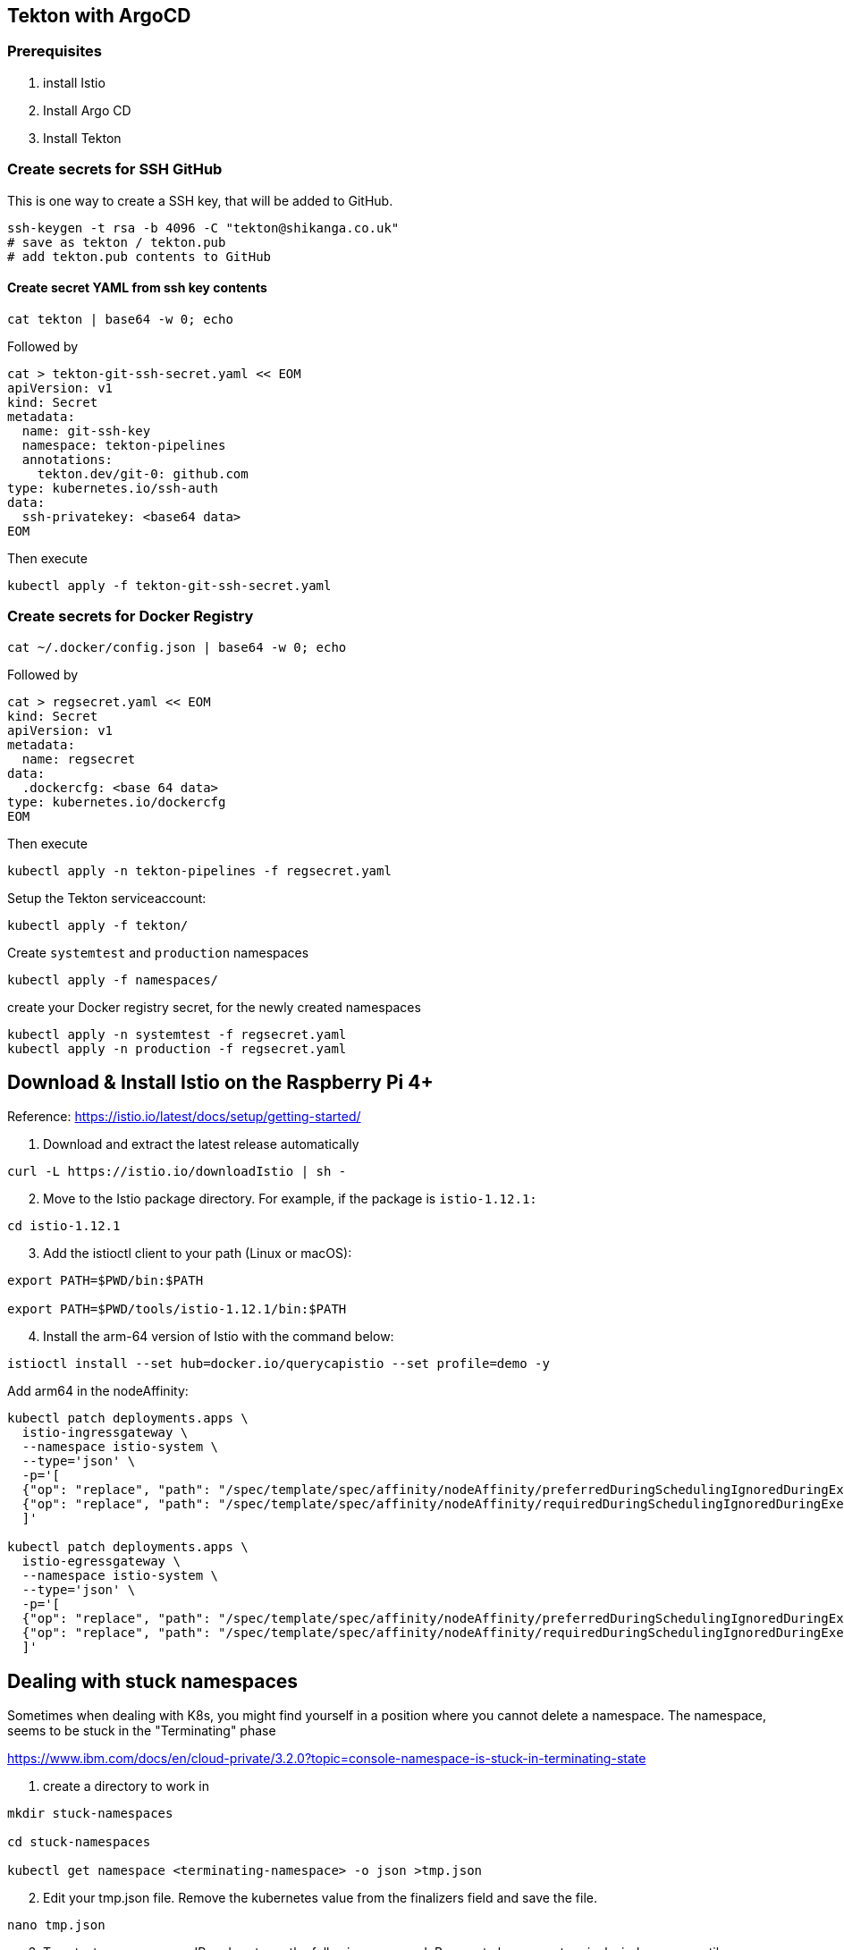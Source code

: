 == Tekton with ArgoCD

=== Prerequisites
1. install Istio
2. Install Argo CD
3. Install Tekton

=== Create secrets for SSH GitHub

This is one way to create a SSH key, that will be added to GitHub.

----
ssh-keygen -t rsa -b 4096 -C "tekton@shikanga.co.uk"
# save as tekton / tekton.pub
# add tekton.pub contents to GitHub
----

==== Create secret YAML from ssh key contents

----
cat tekton | base64 -w 0; echo
----

Followed by

----
cat > tekton-git-ssh-secret.yaml << EOM
apiVersion: v1
kind: Secret
metadata:
  name: git-ssh-key
  namespace: tekton-pipelines
  annotations:
    tekton.dev/git-0: github.com
type: kubernetes.io/ssh-auth
data:
  ssh-privatekey: <base64 data>
EOM
----

Then execute

----
kubectl apply -f tekton-git-ssh-secret.yaml
----

=== Create secrets for Docker Registry

----
cat ~/.docker/config.json | base64 -w 0; echo
----

Followed by

----
cat > regsecret.yaml << EOM
kind: Secret
apiVersion: v1
metadata:
  name: regsecret
data:
  .dockercfg: <base 64 data>
type: kubernetes.io/dockercfg
EOM
----

Then execute

----
kubectl apply -n tekton-pipelines -f regsecret.yaml
----

Setup the Tekton serviceaccount:
----
kubectl apply -f tekton/
----

Create `systemtest` and `production` namespaces
----
kubectl apply -f namespaces/
----

create your Docker registry secret, for the newly created namespaces
----
kubectl apply -n systemtest -f regsecret.yaml
kubectl apply -n production -f regsecret.yaml
----

== Download & Install Istio on the Raspberry Pi 4+

Reference: https://istio.io/latest/docs/setup/getting-started/

. Download and extract the latest release automatically
----
curl -L https://istio.io/downloadIstio | sh -
----

[start=2]
. Move to the Istio package directory. For example, if the package is `istio-1.12.1:`
----
cd istio-1.12.1
----

[start=3]
. Add the istioctl client to your path (Linux or macOS):
----
export PATH=$PWD/bin:$PATH

export PATH=$PWD/tools/istio-1.12.1/bin:$PATH
----

[start=4]
. Install the arm-64 version of Istio with the command below:
----
istioctl install --set hub=docker.io/querycapistio --set profile=demo -y
----

Add arm64 in the nodeAffinity:
----
kubectl patch deployments.apps \
  istio-ingressgateway \
  --namespace istio-system \
  --type='json' \
  -p='[
  {"op": "replace", "path": "/spec/template/spec/affinity/nodeAffinity/preferredDuringSchedulingIgnoredDuringExecution/0/preference/matchExpressions/0/values", "value": [amd64,arm64]},
  {"op": "replace", "path": "/spec/template/spec/affinity/nodeAffinity/requiredDuringSchedulingIgnoredDuringExecution/nodeSelectorTerms/0/matchExpressions/0/values", "value": [amd64,arm64,ppc64le,s390x]}
  ]'
 
kubectl patch deployments.apps \
  istio-egressgateway \
  --namespace istio-system \
  --type='json' \
  -p='[
  {"op": "replace", "path": "/spec/template/spec/affinity/nodeAffinity/preferredDuringSchedulingIgnoredDuringExecution/0/preference/matchExpressions/0/values", "value": [amd64,arm64]},
  {"op": "replace", "path": "/spec/template/spec/affinity/nodeAffinity/requiredDuringSchedulingIgnoredDuringExecution/nodeSelectorTerms/0/matchExpressions/0/values", "value": [amd64,arm64,ppc64le,s390x]}
  ]'
----



== Dealing with stuck namespaces

Sometimes when dealing with K8s, you might find yourself in a position where you cannot delete a namespace. The namespace, seems to be stuck in the "Terminating" phase

https://www.ibm.com/docs/en/cloud-private/3.2.0?topic=console-namespace-is-stuck-in-terminating-state


[start=1]
. create a directory to work in
----
mkdir stuck-namespaces

cd stuck-namespaces

kubectl get namespace <terminating-namespace> -o json >tmp.json
----

[start=2]
. Edit your tmp.json file. Remove the kubernetes value from the finalizers field and save the file.
----
nano tmp.json
----

[start=3]
. To set a temporary proxy IP and port, run the following command. Be sure to keep your terminal window open until you delete the stuck namespace:
----
kubectl proxy --port=9999
----

[start=4]
. From a new terminal window, make an API call with your temporary proxy IP and port:
----
curl -k -H "Content-Type: application/json" -X PUT --data-binary @tmp.json http://127.0.0.1:9999/api/v1/namespaces/<terminating-namespace>/finalize
----

[start=5]
. Verify that the terminating namespace is removed:
----
 kubectl get namespaces
 ----